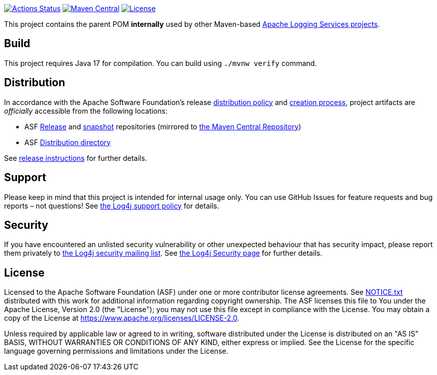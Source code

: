 ////
Licensed to the Apache Software Foundation (ASF) under one or more
contributor license agreements. See the NOTICE file distributed with
this work for additional information regarding copyright ownership.
The ASF licenses this file to You under the Apache License, Version 2.0
(the "License"); you may not use this file except in compliance with
the License. You may obtain a copy of the License at

    https://www.apache.org/licenses/LICENSE-2.0

Unless required by applicable law or agreed to in writing, software
distributed under the License is distributed on an "AS IS" BASIS,
WITHOUT WARRANTIES OR CONDITIONS OF ANY KIND, either express or implied.
See the License for the specific language governing permissions and
limitations under the License.
////

https://github.com/apache/logging-parent/actions[image:https://github.com/apache/logging-parent/workflows/build/badge.svg[Actions Status]]
https://search.maven.org/search?q=g:org.apache.logging%20a:logging-parent[image:https://img.shields.io/maven-central/v/org.apache.logging/logging-parent.svg[Maven Central]]
https://www.apache.org/licenses/LICENSE-2.0.txt[image:https://img.shields.io/github/license/apache/logging-parent.svg[License]]

This project contains the parent POM **internally** used by other Maven-based https://logging.apache.org[Apache Logging Services projects].

== Build

This project requires Java 17 for compilation.
You can build using `./mvnw verify` command.

== Distribution

In accordance with the Apache Software Foundation's release https://infra.apache.org/release-distribution.html[distribution policy] and https://infra.apache.org/release-publishing.html[creation process], project artifacts are _officially_ accessible from the following locations:

* ASF https://repository.apache.org/content/repositories/releases[Release] and https://repository.apache.org/content/repositories/snapshots[snapshot] repositories (mirrored to https://central.sonatype.dev/[the Maven Central Repository])
* ASF https://downloads.apache.org/logging/logging-parent[Distribution directory]

See xref:RELEASING.adoc[release instructions] for further details.

== Support

Please keep in mind that this project is intended for internal usage only.
You can use GitHub Issues for feature requests and bug reports – not questions!
See https://logging.apache.org/log4j/2.x/support.html[the Log4j support policy] for details.

== Security

If you have encountered an unlisted security vulnerability or other unexpected behaviour that has security impact, please report them privately to mailto:security@logging.apache.org[the Log4j security mailing list].
See https://logging.apache.org/log4j/2.x/security.html[the Log4j Security page] for further details.

== License

Licensed to the Apache Software Foundation (ASF) under one or more contributor license agreements.
See xref:NOTICE.txt[] distributed with this work for additional information regarding copyright ownership.
The ASF licenses this file to You under the Apache License, Version 2.0 (the "License"); you may not use this file except in compliance with the License.
You may obtain a copy of the License at https://www.apache.org/licenses/LICENSE-2.0[].

Unless required by applicable law or agreed to in writing, software distributed under the License is distributed on an "AS IS" BASIS, WITHOUT WARRANTIES OR CONDITIONS OF ANY KIND, either express or implied.
See the License for the specific language governing permissions and limitations under the License.
